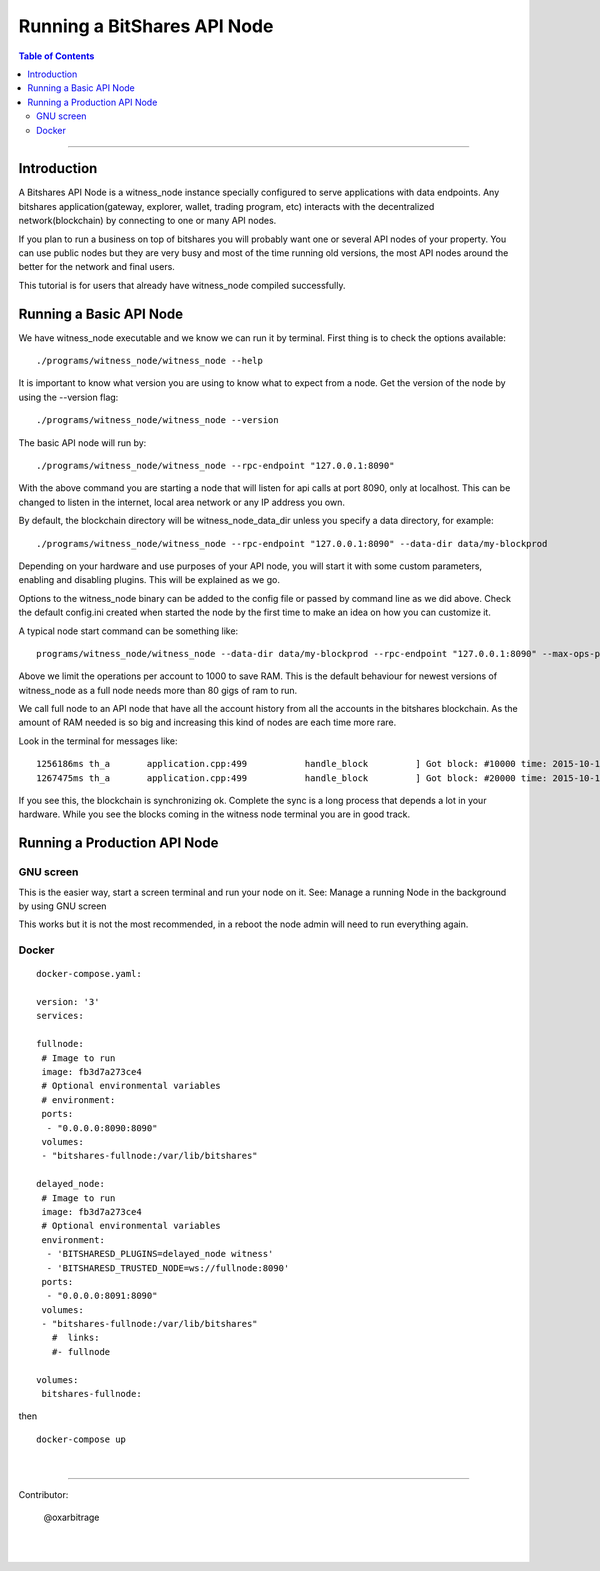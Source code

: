 
.. _run-api-node-guide:

*****************************
Running a BitShares API Node 
*****************************

.. contents:: Table of Contents
   :local:
   
--------------------

Introduction
===============

A Bitshares API Node is a witness_node instance specially configured to serve applications with data endpoints. Any bitshares application(gateway, explorer, wallet, trading program, etc) interacts with the decentralized network(blockchain) by connecting to one or many API nodes.

If you plan to run a business on top of bitshares you will probably want one or several API nodes of your property. You can use public nodes but they are very busy and most of the time running old versions, the most API nodes around the better for the network and final users.

This tutorial is for users that already have witness_node compiled successfully.

Running a Basic API Node
===========================

We have witness_node executable and we know we can run it by terminal. First thing is to check the options available::

 ./programs/witness_node/witness_node --help

It is important to know what version you are using to know what to expect from a node. Get the version of the node by using the --version flag::

 ./programs/witness_node/witness_node --version

The basic API node will run by::

 ./programs/witness_node/witness_node --rpc-endpoint "127.0.0.1:8090"

With the above command you are starting a node that will listen for api calls at port 8090, only at localhost. This can be changed to listen in the internet, local area network or any IP address you own.

By default, the blockchain directory will be witness_node_data_dir unless you specify a data directory, for example::

 ./programs/witness_node/witness_node --rpc-endpoint "127.0.0.1:8090" --data-dir data/my-blockprod

Depending on your hardware and use purposes of your API node, you will start it with some custom parameters, enabling and disabling plugins. This will be explained as we go.

Options to the witness_node binary can be added to the config file or passed by command line as we did above. Check the default config.ini created when started the node by the first time to make an idea on how you can customize it.

A typical node start command can be something like::

 programs/witness_node/witness_node --data-dir data/my-blockprod --rpc-endpoint "127.0.0.1:8090" --max-ops-per-account 10000 --partial-operations true

Above we limit the operations per account to 1000 to save RAM. This is the default behaviour for newest versions of witness_node as a full node needs more than 80 gigs of ram to run.

We call full node to an API node that have all the account history from all the accounts in the bitshares blockchain. As the amount of RAM needed is so big and increasing this kind of nodes are each time more rare.

Look in the terminal for messages like::

 1256186ms th_a       application.cpp:499           handle_block         ] Got block: #10000 time: 2015-10-13T23:15:42 latency: 73184714186 ms from: cyrano  irreversible: 9976 (-24)
 1267475ms th_a       application.cpp:499           handle_block         ] Got block: #20000 time: 2015-10-14T07:37:33 latency: 73154614475 ms from: bitcube  irreversible: 19975 (-25)

If you see this, the blockchain is synchronizing ok. Complete the sync is a long process that depends a lot in your hardware. While you see the blocks coming in the witness node terminal you are in good track.


Running a Production API Node
==================================

GNU screen
--------------

This is the easier way, start a screen terminal and run your node on it. See: Manage a running Node in the background by using GNU screen

This works but it is not the most recommended, in a reboot the node admin will need to run everything again.

Docker
-----------

::

 docker-compose.yaml:

 version: '3'
 services:

 fullnode:
  # Image to run
  image: fb3d7a273ce4
  # Optional environmental variables
  # environment:
  ports:
   - "0.0.0.0:8090:8090"
  volumes:
  - "bitshares-fullnode:/var/lib/bitshares"

 delayed_node:
  # Image to run
  image: fb3d7a273ce4
  # Optional environmental variables
  environment:
   - 'BITSHARESD_PLUGINS=delayed_node witness'
   - 'BITSHARESD_TRUSTED_NODE=ws://fullnode:8090'
  ports:
   - "0.0.0.0:8091:8090"
  volumes:
  - "bitshares-fullnode:/var/lib/bitshares"
    #  links: 
    #- fullnode

 volumes:
  bitshares-fullnode:

then

::

  docker-compose up

|


----------------

Contributor:

    @oxarbitrage


|

|

